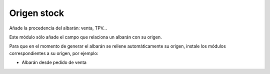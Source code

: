 ============
Origen stock
============

Añade la procedencia del albarán: venta, TPV...

Este módulo sólo añade el campo que relaciona un albarán con su origen.

Para que en el momento de generar el albarán se rellene automáticamente su
origen, instale los módulos correspondientes a su origen, por ejemplo:

* Albarán desde pedido de venta
